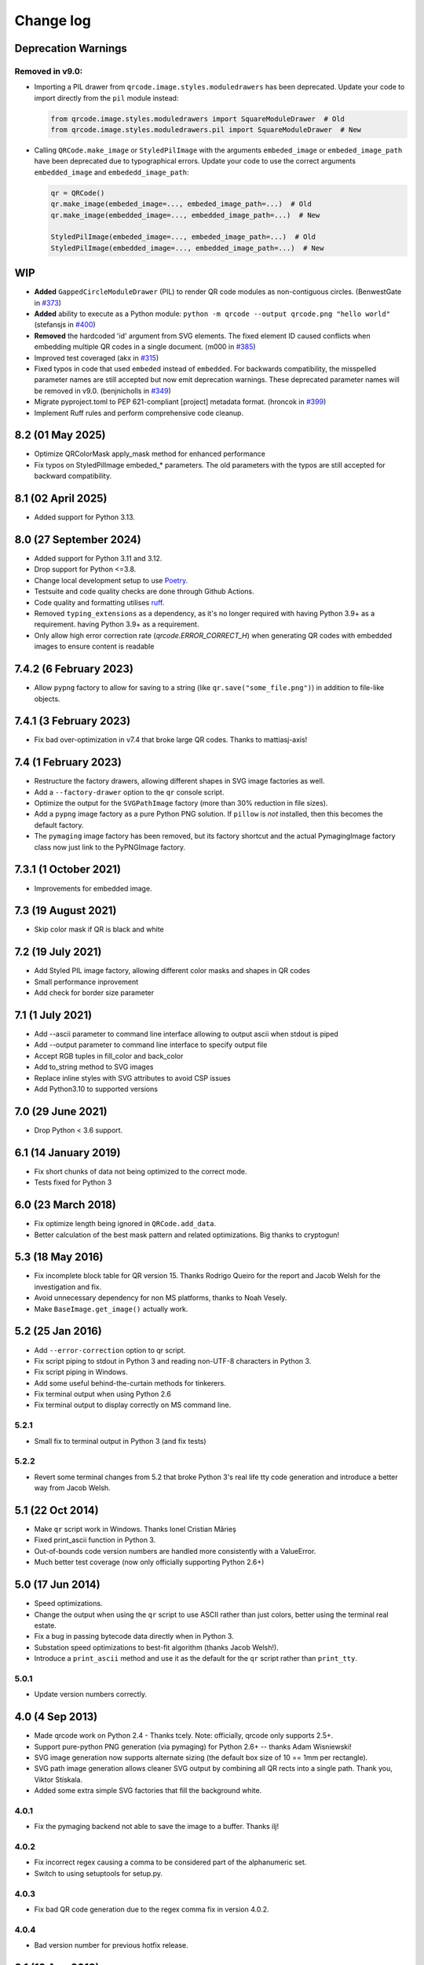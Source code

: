 ==========
Change log
==========

Deprecation Warnings
====================

Removed in v9.0:
----------------

- Importing a PIL drawer from ``qrcode.image.styles.moduledrawers`` has been deprecated.
  Update your code to import directly from the ``pil`` module instead:

  .. code-block:: python

     from qrcode.image.styles.moduledrawers import SquareModuleDrawer  # Old
     from qrcode.image.styles.moduledrawers.pil import SquareModuleDrawer  # New

- Calling ``QRCode.make_image`` or ``StyledPilImage`` with the arguments ``embeded_image``
  or ``embeded_image_path`` have been deprecated due to typographical errors. Update
  your code to use the correct arguments ``embedded_image`` and ``embededd_image_path``:

  .. code-block:: python

     qr = QRCode()
     qr.make_image(embeded_image=..., embeded_image_path=...)  # Old
     qr.make_image(embedded_image=..., embedded_image_path=...)  # New

     StyledPilImage(embeded_image=..., embeded_image_path=...)  # Old
     StyledPilImage(embedded_image=..., embedded_image_path=...)  # New

WIP
===

- **Added** ``GappedCircleModuleDrawer`` (PIL) to render QR code modules as non-contiguous circles. (BenwestGate in `#373`_)
- **Added** ability to execute as a Python module: ``python -m qrcode --output qrcode.png "hello world"`` (stefansjs in `#400`_)
- **Removed** the hardcoded 'id' argument from SVG elements. The fixed element ID caused conflicts when embedding multiple QR codes in a single document. (m000 in `#385`_)
- Improved test coveraged (akx in `#315`_)
- Fixed typos in code that used ``embeded`` instead of ``embedded``. For backwards compatibility, the misspelled parameter names are still accepted but now emit deprecation warnings. These deprecated parameter names will be removed in v9.0. (benjnicholls in `#349`_)
- Migrate pyproject.toml to PEP 621-compliant [project] metadata format. (hroncok in `#399`_)
- Implement Ruff rules and perform comprehensive code cleanup.

.. _#315: https://github.com/lincolnloop/python-qrcode/pull/315
.. _#349: https://github.com/lincolnloop/python-qrcode/pull/349
.. _#373: https://github.com/lincolnloop/python-qrcode/pull/373
.. _#385: https://github.com/lincolnloop/python-qrcode/pull/385
.. _#399: https://github.com/lincolnloop/python-qrcode/pull/399
.. _#400: https://github.com/lincolnloop/python-qrcode/pull/400

8.2 (01 May 2025)
=================

- Optimize QRColorMask apply_mask method for enhanced performance
- Fix typos on StyledPilImage embeded_* parameters.
  The old parameters with the typos are still accepted
  for backward compatibility.


8.1 (02 April 2025)
====================

- Added support for Python 3.13.

8.0 (27 September 2024)
========================

- Added support for Python 3.11 and 3.12.

- Drop support for Python <=3.8.

- Change local development setup to use Poetry_.

- Testsuite and code quality checks are done through Github Actions.

- Code quality and formatting utilises ruff_.

- Removed ``typing_extensions`` as a dependency, as it's no longer required
  with having Python 3.9+ as a requirement.
  having Python 3.9+ as a requirement.

- Only allow high error correction rate (`qrcode.ERROR_CORRECT_H`)
  when generating
  QR codes with embedded images to ensure content is readable

.. _Poetry: https://python-poetry.org
.. _ruff: https://astral.sh/ruff


7.4.2 (6 February 2023)
=======================

- Allow ``pypng`` factory to allow for saving to a string (like
  ``qr.save("some_file.png")``) in addition to file-like objects.


7.4.1 (3 February 2023)
=======================

- Fix bad over-optimization in v7.4 that broke large QR codes. Thanks to
  mattiasj-axis!


7.4 (1 February 2023)
=====================

- Restructure the factory drawers, allowing different shapes in SVG image
  factories as well.

- Add a ``--factory-drawer`` option to the ``qr`` console script.

- Optimize the output for the ``SVGPathImage`` factory (more than 30% reduction
  in file sizes).

- Add a ``pypng`` image factory as a pure Python PNG solution. If ``pillow`` is
  *not* installed, then this becomes the default factory.

- The ``pymaging`` image factory has been removed, but its factory shortcut and
  the actual PymagingImage factory class now just link to the PyPNGImage
  factory.


7.3.1 (1 October 2021)
======================

- Improvements for embedded image.


7.3 (19 August 2021)
====================

- Skip color mask if QR is black and white


7.2 (19 July 2021)
==================

- Add Styled PIL image factory, allowing different color masks and shapes in QR codes

- Small performance inprovement

- Add check for border size parameter


7.1 (1 July 2021)
=================

- Add --ascii parameter to command line interface allowing to output ascii when stdout is piped

- Add --output parameter to command line interface to specify output file

- Accept RGB tuples in fill_color and back_color

- Add to_string method to SVG images

- Replace inline styles with SVG attributes to avoid CSP issues

- Add Python3.10 to supported versions


7.0 (29 June 2021)
==================

- Drop Python < 3.6 support.


6.1 (14 January 2019)
=====================

- Fix short chunks of data not being optimized to the correct mode.

- Tests fixed for Python 3


6.0 (23 March 2018)
===================

- Fix optimize length being ignored in ``QRCode.add_data``.

- Better calculation of the best mask pattern and related optimizations. Big
  thanks to cryptogun!


5.3 (18 May 2016)
=================

* Fix incomplete block table for QR version 15. Thanks Rodrigo Queiro for the
  report and Jacob Welsh for the investigation and fix.

* Avoid unnecessary dependency for non MS platforms, thanks to Noah Vesely.

* Make ``BaseImage.get_image()`` actually work.


5.2 (25 Jan 2016)
=================

* Add ``--error-correction`` option to qr script.

* Fix script piping to stdout in Python 3 and reading non-UTF-8 characters in
  Python 3.

* Fix script piping in Windows.

* Add some useful behind-the-curtain methods for tinkerers.

* Fix terminal output when using Python 2.6

* Fix terminal output to display correctly on MS command line.

5.2.1
-----

* Small fix to terminal output in Python 3 (and fix tests)

5.2.2
-----

* Revert some terminal changes from 5.2 that broke Python 3's real life tty
  code generation and introduce a better way from Jacob Welsh.


5.1 (22 Oct 2014)
=================

* Make ``qr`` script work in Windows. Thanks Ionel Cristian Mărieș

* Fixed print_ascii function in Python 3.

* Out-of-bounds code version numbers are handled more consistently with a
  ValueError.

* Much better test coverage (now only officially supporting Python 2.6+)


5.0 (17 Jun 2014)
=================

* Speed optimizations.

* Change the output when using the ``qr`` script to use ASCII rather than
  just colors, better using the terminal real estate.

* Fix a bug in passing bytecode data directly when in Python 3.

* Substation speed optimizations to best-fit algorithm (thanks Jacob Welsh!).

* Introduce a ``print_ascii`` method and use it as the default for the ``qr``
  script rather than ``print_tty``.

5.0.1
-----

* Update version numbers correctly.


4.0 (4 Sep 2013)
================

* Made qrcode work on Python 2.4 - Thanks tcely.
  Note: officially, qrcode only supports 2.5+.

* Support pure-python PNG generation (via pymaging) for Python 2.6+ -- thanks
  Adam Wisniewski!

* SVG image generation now supports alternate sizing (the default box size of
  10 == 1mm per rectangle).

* SVG path image generation allows cleaner SVG output by combining all QR rects
  into a single path. Thank you, Viktor Stískala.

* Added some extra simple SVG factories that fill the background white.

4.0.1
-----

* Fix the pymaging backend not able to save the image to a buffer. Thanks ilj!

4.0.2
-----

* Fix incorrect regex causing a comma to be considered part of the alphanumeric
  set.

* Switch to using setuptools for setup.py.

4.0.3
-----

* Fix bad QR code generation due to the regex comma fix in version 4.0.2.

4.0.4
-----

* Bad version number for previous hotfix release.


3.1 (12 Aug 2013)
=================

* Important fixes for incorrect matches of the alphanumeric encoding mode.
  Previously, the pattern would match if a single line was alphanumeric only
  (even if others wern't). Also, the two characters ``{`` and ``}`` had snuck
  in as valid characters. Thanks to Eran Tromer for the report and fix.

* Optimized chunking -- if the parts of the data stream can be encoded more
  efficiently, the data will be split into chunks of the most efficient modes.

3.1.1
-----

* Update change log to contain version 3.1 changes. :P

* Give the ``qr`` script an ``--optimize`` argument to control the chunk
  optimization setting.


3.0 (25 Jun 2013)
=================

* Python 3 support.

* Add QRCode.get_matrix, an easy way to get the matrix array of a QR code
  including the border. Thanks Hugh Rawlinson.

* Add in a workaround so that Python 2.6 users can use SVG generation (they
  must install ``lxml``).

* Some initial tests! And tox support (``pip install tox``) for testing across
  Python platforms.


2.7 (5 Mar 2013)
================

* Fix incorrect termination padding.


2.6 (2 Apr 2013)
================

* Fix the first four columns incorrectly shifted by one. Thanks to Josep
  Gómez-Suay for the report and fix.

* Fix strings within 4 bits of the QR version limit being incorrectly
  terminated. Thanks to zhjie231 for the report.


2.5 (12 Mar 2013)
=================

* The PilImage wrapper is more transparent - you can use any methods or
  attributes available to the underlying PIL Image instance.

* Fixed the first column of the QR Code coming up empty! Thanks to BecoKo.

2.5.1
-----

* Fix installation error on Windows.


2.4 (23 Apr 2012)
=================

* Use a pluggable backend system for generating images, thanks to Branko Čibej!
  Comes with PIL and SVG backends built in.

2.4.1
-----

* Fix a packaging issue

2.4.2
-----

* Added a ``show`` method to the PIL image wrapper so the ``run_example``
  function actually works.


2.3 (29 Jan 2012)
=================

* When adding data, auto-select the more efficient encoding methods for numbers
  and alphanumeric data (KANJI still not supported).

2.3.1
-----

* Encode unicode to utf-8 bytestrings when adding data to a QRCode.


2.2 (18 Jan 2012)
=================

* Fixed tty output to work on both white and black backgrounds.

* Added `border` parameter to allow customizing of the number of boxes used to
  create the border of the QR code


2.1 (17 Jan 2012)
=================

* Added a ``qr`` script which can be used to output a qr code to the tty using
  background colors, or to a file via a pipe.
